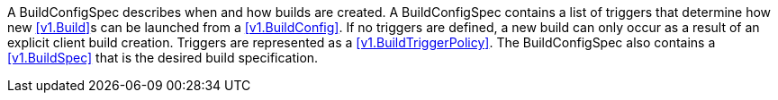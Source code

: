 A BuildConfigSpec describes when and how builds are created. A BuildConfigSpec contains a list of triggers that determine how new <<v1.Build>>s can be launched from a <<v1.BuildConfig>>. If no triggers are defined, a new build can only occur as a result of an explicit client build creation. Triggers are represented as a <<v1.BuildTriggerPolicy>>. The BuildConfigSpec also contains a <<v1.BuildSpec>> that is the desired build specification.